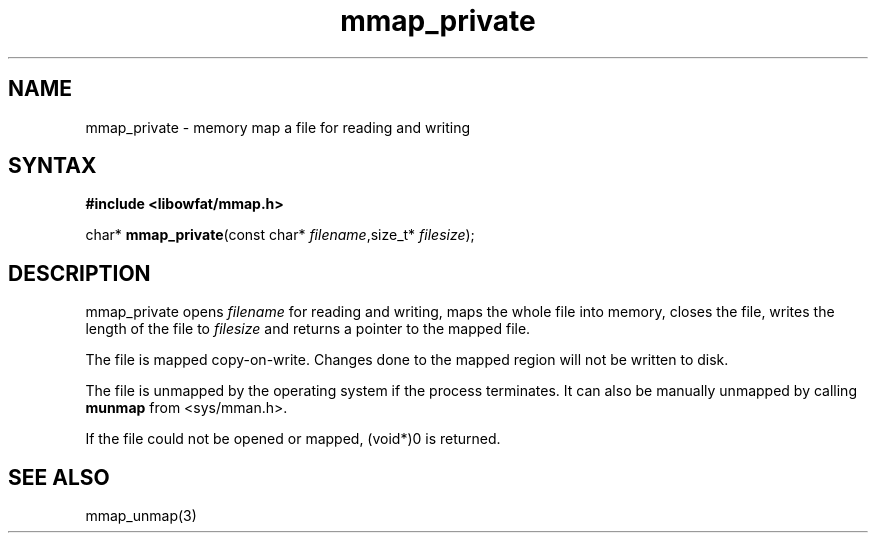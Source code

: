 .TH mmap_private 3
.SH NAME
mmap_private \- memory map a file for reading and writing
.SH SYNTAX
.B #include <libowfat/mmap.h>

char* \fBmmap_private\fP(const char* \fIfilename\fR,size_t* \fIfilesize\fR);
.SH DESCRIPTION
mmap_private opens \fIfilename\fR for reading and writing, maps the
whole file into memory, closes the file, writes the length of the file
to \fIfilesize\fR and returns a pointer to the mapped file.

The file is mapped copy-on-write.  Changes done to the mapped region
will not be written to disk.

The file is unmapped by the operating system if the process terminates.
It can also be manually unmapped by calling \fBmunmap\fR from
<sys/mman.h>.

If the file could not be opened or mapped, (void*)0 is returned.
.SH "SEE ALSO"
mmap_unmap(3)
